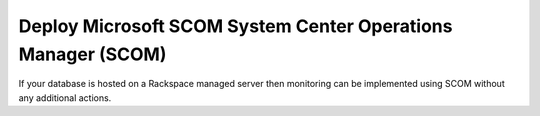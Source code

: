 .. _scom:

==============================================================
Deploy Microsoft SCOM System Center Operations Manager (SCOM)
==============================================================

If your database is hosted on a Rackspace managed server then
monitoring can be implemented using SCOM without any additional
actions.